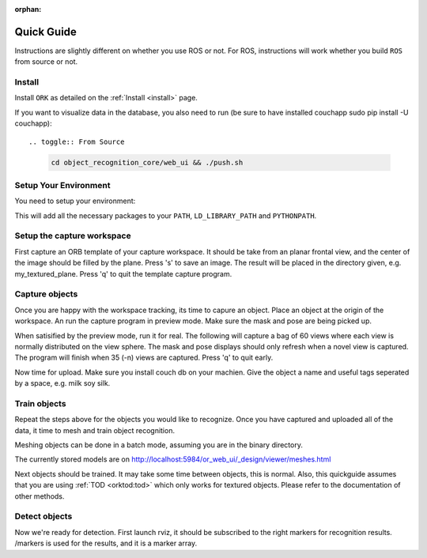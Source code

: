 :orphan:

.. _quickguide:

Quick Guide
###########

Instructions are slightly different on whether you use ROS or not. For ROS, instructions will work whether you build ``ROS`` from source or not.

.. toggle_table::
   :arg1: From Source
   :arg2: From ROS packages

Install
*******

Install ``ORK`` as detailed on the :ref:`Install <install>` page.

If you want to visualize data in the database, you also need to run (be sure to have installed couchapp sudo pip install -U couchapp)::

.. toggle:: From Source

   .. code-block:: bash
   
      cd object_recognition_core/web_ui && ./push.sh

.. toggle:: From ROS packages

   .. code-block:: bash

      rosrun object_recognition_core push.sh

Setup Your Environment
**********************

You need to setup your environment:

.. toggle:: From Source

   .. code-block:: bash
   
      source devel/setup.sh

.. toggle:: From ROS packages

   .. code-block:: bash
   
      source /opt/ros/DISTRO_NAME/setup.sh

This will add all the necessary packages to your ``PATH``, ``LD_LIBRARY_PATH`` and ``PYTHONPATH``.

.. toggle:: From ROS packages

   .. rubric:: Setup ROS
   
   Terminal 1:
   
   .. code-block:: sh
   
      roscore
   
   Terminal 2:
   
   .. code-block:: sh
   
      roslaunch openni_launch openni.launch

Setup the capture workspace
***************************

First capture an ORB template of your capture workspace. It  should be take from an planar frontal view, and the center of the image should be filled by the plane. Press 's' to save an image. The result will be placed in the directory given, e.g. my_textured_plane. Press 'q' to quit the template capture program.

.. toggle:: From Source

   .. code-block:: sh
   
      ./object_recognition_capture/apps/orb_template.py -o my_textured_plane

.. toggle:: From ROS packages

   Terminal 3:
   
   .. code-block:: sh
   
      rosrun object_recognition_capture orb_template.py -o my_textured_plane
   
   Try out tracking to see if you got a good template. Press 'q' to quit.
   
   .. code-block:: sh
   
      rosrun object_recognition_capture orb_track.py --track_directory my_textured_plane
   
   Uuse the SXGA (roughly 1 megapixel) mode of your openni device if possible.
   
   .. code-block:: sh
   
      rosrun dynamic_reconfigure dynparam set /camera/driver image_mode 1
      rosrun dynamic_reconfigure dynparam set /camera/driver depth_registration True

Capture objects
***************

Once you are happy with the workspace tracking, its time to capure an object. Place an object at the origin of the workspace. An run the capture program in preview mode. Make sure the mask and pose are being picked up.

.. toggle:: From Source

   .. code-block:: sh
   
      ./object_recognition_capture/apps/capture -i my_textured_plane --seg_z_min 0.01 -o silk.bag --preview

.. toggle:: From ROS packages

   .. code-block:: sh
   
      rosrun object_recognition_capture capture -i my_textured_plane --seg_z_min 0.01 -o silk.bag --preview

When satisified by the preview mode, run it for real.  The following will capture a bag of 60 views where each view is normally distributed on the view sphere. The mask and pose displays should only refresh when a novel view is captured. The program will finish when 35 (-n) views are captured. Press 'q' to quit early.

.. toggle:: From Source

   .. code-block:: sh
   
      ./object_recognition_capture/apps/capture -i my_textured_plane --seg_z_min 0.01 -o silk.bag

.. toggle:: From ROS packages

   .. code-block:: sh
   
      rosrun object_recognition_capture capture -i my_textured_plane --seg_z_min 0.01 -o silk.bag

Now time for upload. Make sure you install couch db on your machien. Give the object a name and useful tags seperated by a space, e.g. milk soy silk.

.. toggle:: From Source

   .. code-block:: sh
   
      ./object_recognition_capture/apps/upload -i silk.bag -n 'Silk' milk soy silk --commit

.. toggle:: From ROS packages

   .. code-block:: sh
   
      rosrun object_recognition_capture upload -i silk.bag -n 'Silk' milk soy silk --commit

Train objects
*************

Repeat the steps above for the objects you would like to recognize. Once you have captured and uploaded all of the data, it time to mesh and train object recognition.

Meshing objects can be done in a batch mode, assuming you are in the binary directory.


.. toggle:: From Source

   .. code-block:: sh
   
      ./object_recognition_reconstruction/apps/mesh_object --all --visualize --commit

.. toggle:: From ROS packages

   .. code-block:: sh

    rosrun object_recognition_reconstruction mesh_object --all --visualize --commit

The currently stored models are on http://localhost:5984/or_web_ui/_design/viewer/meshes.html

Next objects should be trained. It may take some time between objects, this is normal. Also, this quickguide assumes that you are using :ref:`TOD <orktod:tod>` which only works for textured objects. Please refer to the documentation of other methods.

.. toggle:: From Source

   .. code-block:: sh
   
      ./object_recognition_core/apps/training \
      -c object_recognition_tod/conf/config_training.tod \
      --visualize

.. toggle:: From ROS packages

   .. code-block:: sh

      rosrun object_recognition_core training \
      -c `rospack find object_recognition_tod`/conf/config_training.tod \
      --visualize

Detect objects
**************

Now we're ready for detection. First launch rviz, it should be subscribed to the right markers for recognition results. /markers is used for the results, and it is a marker array.

.. toggle:: From Source

   .. code-block:: sh
   
      ./rosrun object_recognition_core/apps/detection \
      -c object_recognition_tod/conf/config_detection.tod \
      --visualize

.. toggle:: From ROS packages

   .. code-block:: sh
   
      rosrun object_recognition_core detection \
      -c `rospack find object_recognition_tod`/conf/config_detection.tod \
      --visualize
